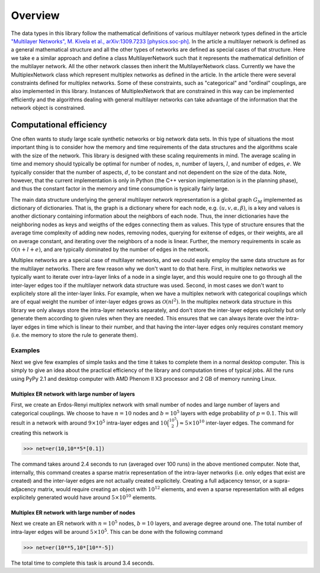 .. _overview:

Overview
========

The data types in this library follow the mathematical definitions of various multilayer network types defined in the article `"Multilayer Networks", M. Kivela et al., arXiv:1309.7233 [physics.soc-ph] <http://arxiv.org/abs/1309.7233>`_. In the article a multilayer network is defined as a general mathematical structure and all the other types of networks are defined as special cases of that structure. Here we take e a similar approach and define a class MultilayerNetwork such that it represents the mathematical definition of the multilayer network. All the other network classes then inherit the MultilayerNetwork class. Currently we have the MultiplexNetwork class which represent multiplex networks as defined in the article. In the article there were several constraints defined for multiplex networks. Some of these constraints, such as "categorical" and "ordinal" couplings, are also implemented in this library. Instances of MultiplexNetwork that are constrained in this way can be implemented efficiently and the algorithms dealing with general multilayer networks can take advantage of the information that the network object is constrained. 


Computational efficiency
------------------------

One often wants to study large scale synthetic networks or big network data sets. In this type of situations the most important thing is to consider how the memory and time requirements of the data structures and the algorithms scale with the size of the network. This library is designed with these scaling requirements in mind. The average scaling in time and memory should typically be optimal for number of nodes, :math:`n`, number of layers, :math:`l`, and number of edges, :math:`e`. We typically consider that the number of aspects, :math:`d`, to be constant and not dependent on the size of the data. Note, however, that the current implementation is only in Python (the C++ version implementation is in the planning phase), and thus the constant factor in the memory and time consumption is typically fairly large.

The main data structure underlying the general multilayer network representation is a global graph :math:`G_M` implemented as dictionary of dictionaries. That is, the graph is a dictionary where for each node, e.g. :math:`(u,v,\alpha,\beta)`, is a key and values is another dictionary containing information about the neighbors of each node. Thus, the inner dictionaries have the neighboring nodes as keys and weigths of the edges connecting them as values. This type of structure ensures that the average time complexity of adding new nodes, removing nodes, querying for exitense of edges, or their weights, are all on average constant, and iterating over the neighbors of a node is linear. Further, the memory requirements in scale as :math:`\mathcal{O}(n+l+e)`, and are typically dominated by the number of edges in the network.

Multiplex networks are a special case of multilayer networks, and we could easily employ the same data structure as for the multilayer networks. There are few reason why we don't want to do that here. First, in multiplex networks we typically want to iterate over intra-layer links of a node in a single layer, and this would require one to go through all the inter-layer edges too if the multilayer network data structure was used. Second, in most cases we don't want to explicitely store all the inter-layer links. For example, when we have a multiplex network with categorical couplings which are of equal weight the number of inter-layer edges grows as :math:`\mathcal{O}(nl^2)`. In the multiplex network data structure in this library we only always store the intra-layer networks separately, and don't store the inter-layer edges explicitely but only generate them according to given rules when they are needed. This ensures that we can always iterate over the intra-layer edges in time which is linear to their number, and that having the inter-layer edges only requires constant memory (i.e. the memory to store the rule to generate them).

Examples
^^^^^^^^

Next we give few examples of simple tasks and the time it takes to complete them in a normal desktop computer. This is simply to give an idea about the practical efficiency of the library and computation times of typical jobs. All the runs using PyPy 2.1 and desktop computer with AMD Phenom II X3 processor and 2 GB of memory running Linux.

Multiplex ER network with large number of layers
""""""""""""""""""""""""""""""""""""""""""""""""

First, we create an Erdos-Renyi multiplex network with small number of nodes and large number of layers and categorical couplings. We choose to have :math:`n=10` nodes and :math:`b=10^5` layers with edge probability of :math:`p=0.1`. This will result in a network with around :math:`9 \times 10^5` intra-layer edges and :math:`10 \binom{10^5}{2} \approx 5 \times 10^{10}` inter-layer edges. The command for creating this network is

>>> net=er(10,10**5*[0.1])

The command takes around 2.4 seconds to run (averaged over 100 runs) in the above mentioned computer. Note that, internally, this command creates a sparse matrix representation of the intra-layer networks (i.e. only edges that exist are created) and the inter-layer edges are not actually created explicitely. Creating a full adjacency tensor, or a supra-adjacency matrix, would require creating an object with :math:`10^{12}` elements, and even a sparse representation with all edges explicitely generated would have around :math:`5 \times 10^{10}` elements.

Multiplex ER network with large number of nodes
"""""""""""""""""""""""""""""""""""""""""""""""

Next we create an ER network with :math:`n=10^5` nodes, :math:`b=10` layers, and average degree around one. The total number of intra-layer edges will be around :math:`5 \times 10^5`. This can be done with the following command

>>> net=er(10**5,10*[10**-5])

The total time to complete this task is around 3.4 seconds.

